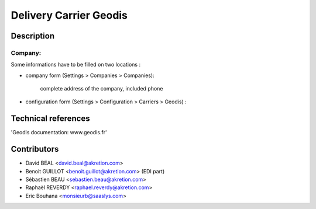Delivery Carrier Geodis
==========================


Description
-----------

Company:
~~~~~~~~~~
Some informations have to be filled on two locations :

* company form (Settings > Companies > Companies):

    complete address of the company, included phone

* configuration form (Settings > Configuration > Carriers > Geodis) :




Technical references
--------------------

'Geodis documentation: www.geodis.fr'

Contributors
------------

* David BEAL <david.beal@akretion.com>
* Benoit GUILLOT <benoit.guillot@akretion.com> (EDI part)
* Sébastien BEAU <sebastien.beau@akretion.com>
* Raphaël REVERDY <raphael.reverdy@akretion.com>
* Eric Bouhana <monsieurb@saaslys.com>

